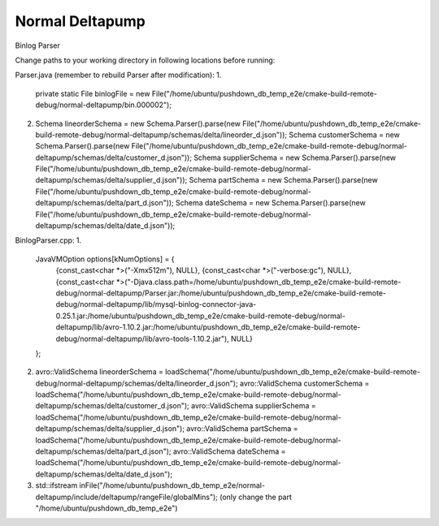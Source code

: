===========
Normal Deltapump
===========

Binlog Parser

Change paths to your working directory in following locations before running:

Parser.java (remember to rebuild Parser after modification):
1.
    private static File binlogFile = new File("/home/ubuntu/pushdown_db_temp_e2e/cmake-build-remote-debug/normal-deltapump/bin.000002");

2.
    Schema lineorderSchema = new Schema.Parser().parse(new File("/home/ubuntu/pushdown_db_temp_e2e/cmake-build-remote-debug/normal-deltapump/schemas/delta/lineorder_d.json"));
    Schema customerSchema = new Schema.Parser().parse(new File("/home/ubuntu/pushdown_db_temp_e2e/cmake-build-remote-debug/normal-deltapump/schemas/delta/customer_d.json"));
    Schema supplierSchema = new Schema.Parser().parse(new File("/home/ubuntu/pushdown_db_temp_e2e/cmake-build-remote-debug/normal-deltapump/schemas/delta/supplier_d.json"));
    Schema partSchema = new Schema.Parser().parse(new File("/home/ubuntu/pushdown_db_temp_e2e/cmake-build-remote-debug/normal-deltapump/schemas/delta/part_d.json"));
    Schema dateSchema = new Schema.Parser().parse(new File("/home/ubuntu/pushdown_db_temp_e2e/cmake-build-remote-debug/normal-deltapump/schemas/delta/date_d.json"));

BinlogParser.cpp:
1.
    JavaVMOption options[kNumOptions] = {
            {const_cast<char *>("-Xmx512m"),                                                          NULL},
            {const_cast<char *>("-verbose:gc"),                                                       NULL},
            {const_cast<char *>("-Djava.class.path=/home/ubuntu/pushdown_db_temp_e2e/cmake-build-remote-debug/normal-deltapump/Parser.jar:/home/ubuntu/pushdown_db_temp_e2e/cmake-build-remote-debug/normal-deltapump/lib/mysql-binlog-connector-java-0.25.1.jar:/home/ubuntu/pushdown_db_temp_e2e/cmake-build-remote-debug/normal-deltapump/lib/avro-1.10.2.jar:/home/ubuntu/pushdown_db_temp_e2e/cmake-build-remote-debug/normal-deltapump/lib/avro-tools-1.10.2.jar"), NULL}
    };

2.
    avro::ValidSchema lineorderSchema = loadSchema("/home/ubuntu/pushdown_db_temp_e2e/cmake-build-remote-debug/normal-deltapump/schemas/delta/lineorder_d.json");
    avro::ValidSchema customerSchema = loadSchema("/home/ubuntu/pushdown_db_temp_e2e/cmake-build-remote-debug/normal-deltapump/schemas/delta/customer_d.json");
    avro::ValidSchema supplierSchema = loadSchema("/home/ubuntu/pushdown_db_temp_e2e/cmake-build-remote-debug/normal-deltapump/schemas/delta/supplier_d.json");
    avro::ValidSchema partSchema = loadSchema("/home/ubuntu/pushdown_db_temp_e2e/cmake-build-remote-debug/normal-deltapump/schemas/delta/part_d.json");
    avro::ValidSchema dateSchema = loadSchema("/home/ubuntu/pushdown_db_temp_e2e/cmake-build-remote-debug/normal-deltapump/schemas/delta/date_d.json");

3.
    std::ifstream inFile("/home/ubuntu/pushdown_db_temp_e2e/normal-deltapump/include/deltapump/rangeFile/globalMins"); (only change the part "/home/ubuntu/pushdown_db_temp_e2e")

